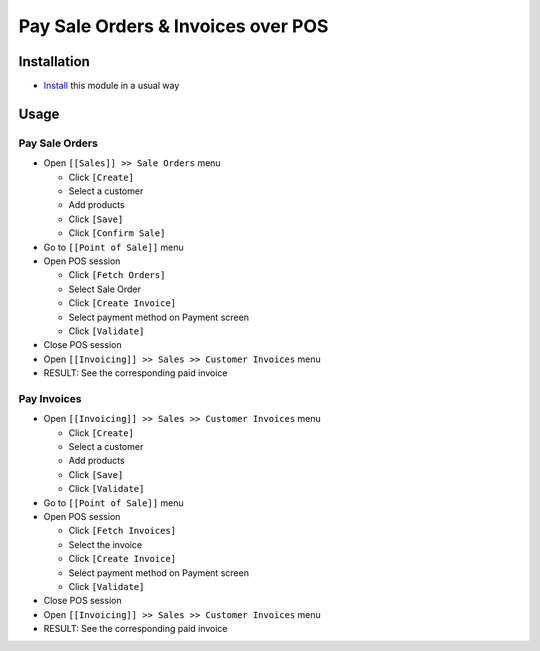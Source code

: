 =====================================
 Pay Sale Orders & Invoices over POS
=====================================

Installation
============

* `Install <https://odoo-development.readthedocs.io/en/latest/odoo/usage/install-module.html>`__ this module in a usual way

Usage
=====

Pay Sale Orders
---------------

* Open ``[[Sales]] >> Sale Orders`` menu

  * Click ``[Create]``
  * Select a customer
  * Add products
  * Click ``[Save]``
  * Click ``[Confirm Sale]``

* Go to ``[[Point of Sale]]`` menu
* Open POS session

  * Click ``[Fetch Orders]``
  * Select Sale Order
  * Click ``[Create Invoice]``
  * Select payment method on Payment screen
  * Click ``[Validate]``

* Close POS session
* Open ``[[Invoicing]] >> Sales >> Customer Invoices`` menu
* RESULT: See the corresponding paid invoice
	
Pay Invoices
------------

* Open ``[[Invoicing]] >> Sales >> Customer Invoices`` menu

  * Click ``[Create]``
  * Select a customer
  * Add products
  * Click ``[Save]``
  * Click ``[Validate]``

* Go to ``[[Point of Sale]]`` menu
* Open POS session

  * Click ``[Fetch Invoices]``
  * Select the invoice
  * Click ``[Create Invoice]``
  * Select payment method on Payment screen
  * Click ``[Validate]``

* Close POS session
* Open ``[[Invoicing]] >> Sales >> Customer Invoices`` menu
* RESULT: See the corresponding paid invoice
